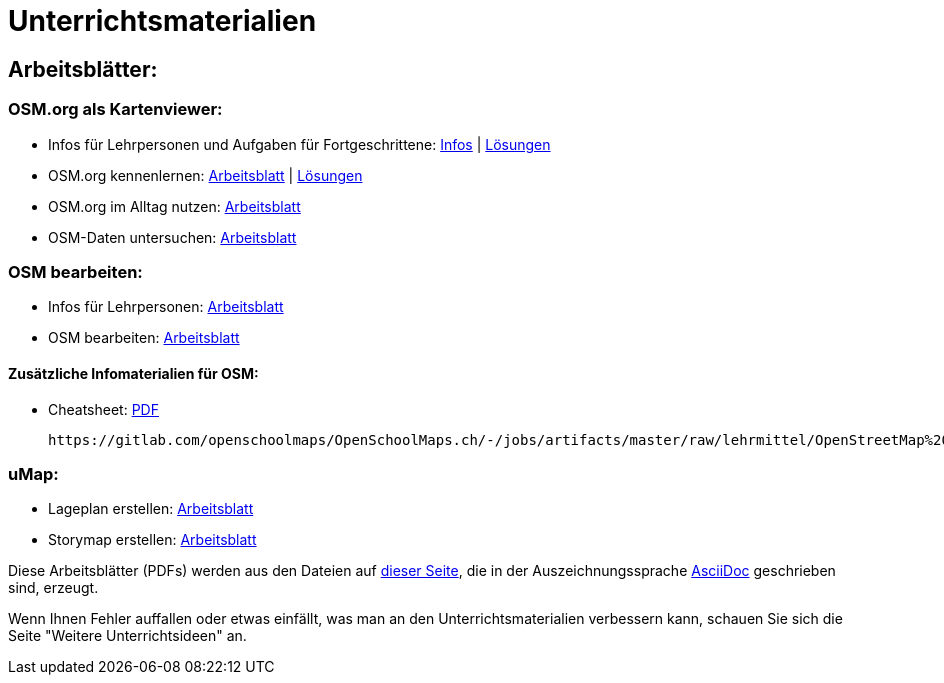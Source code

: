 = Unterrichtsmaterialien

:date: 2018-07-11
:category: OpenSchoolMaps
:tags: Arbeitsblatt-Entwurf, Anleitungs-Entwurf, PDF
:slug: erste-entwürfe

== Arbeitsblätter:

=== OSM.org als Kartenviewer:

* Infos für Lehrpersonen und Aufgaben für Fortgeschrittene: https://gitlab.com/openschoolmaps/OpenSchoolMaps.ch/-/jobs/artifacts/master/raw/lehrmittel/osm-org_als_kartenviewer/infos_fuer_lp/osm-org_als_kartenviewer_lp-infos.pdf?job=PDFs[Infos] | https://gitlab.com/openschoolmaps/OpenSchoolMaps.ch/-/jobs/artifacts/master/raw/lehrmittel/osm-org_als_kartenviewer/infos_fuer_lp/osm-org_als_kartenviewer_lp-infos_solutions.pdf?job=PDFs[Lösungen]

* OSM.org kennenlernen: https://gitlab.com/openschoolmaps/OpenSchoolMaps.ch/-/jobs/artifacts/master/raw/lehrmittel/osm-org_als_kartenviewer/arbeitsblaetter_fuer_sus/01_osm-org_kennenlernen.pdf?job=PDFs[Arbeitsblatt] | https://gitlab.com/openschoolmaps/OpenSchoolMaps.ch/-/jobs/artifacts/master/raw/lehrmittel/osm-org_als_kartenviewer/arbeitsblaetter_fuer_sus/01_osm-org_kennenlernen_solutions.pdf?job=PDFs[Lösungen]

* OSM.org im Alltag nutzen: https://gitlab.com/openschoolmaps/OpenSchoolMaps.ch/-/jobs/artifacts/master/raw/lehrmittel/osm-org_als_kartenviewer/arbeitsblaetter_fuer_sus/02_osm-org_im_alltag_nutzen.pdf?job=PDFs[Arbeitsblatt]

* OSM-Daten untersuchen: https://gitlab.com/openschoolmaps/OpenSchoolMaps.ch/-/jobs/artifacts/master/raw/lehrmittel/osm-org_als_kartenviewer/arbeitsblaetter_fuer_sus/03_osm-daten_untersuchen.pdf?job=PDFs[Arbeitsblatt]


=== OSM bearbeiten:

* Infos für Lehrpersonen: https://gitlab.com/openschoolmaps/OpenSchoolMaps.ch/-/jobs/artifacts/master/raw/lehrmittel/osm_bearbeiten/infos_fuer_lp/osm_bearbeiten_lp-infos.pdf?job=PDFs[Arbeitsblatt]

* OSM bearbeiten: https://gitlab.com/openschoolmaps/OpenSchoolMaps.ch/-/jobs/artifacts/master/raw/lehrmittel/osm_bearbeiten/arbeitsblaetter_fuer_sus/osm_bearbeiten.pdf?job=PDFs[Arbeitsblatt]

==== Zusätzliche Infomaterialien für OSM:

* Cheatsheet: https://gitlab.com/openschoolmaps/OpenSchoolMaps.ch/-/jobs/artifacts/master/raw/lehrmittel/OpenStreetMap%20Tagging%20Cheatsheet.pdf?job=PDFs[PDF]

              https://gitlab.com/openschoolmaps/OpenSchoolMaps.ch/-/jobs/artifacts/master/raw/lehrmittel/OpenStreetMap%20Tagging%20Cheatsheet.docx?job=PDFs[PDF]

=== uMap:

* Lageplan erstellen: https://gitlab.com/openschoolmaps/OpenSchoolMaps.ch/-/jobs/artifacts/master/raw/lehrmittel/umap/lageplan_erstellen.pdf?job=PDFs[Arbeitsblatt]

* Storymap erstellen: https://gitlab.com/openschoolmaps/OpenSchoolMaps.ch/-/jobs/artifacts/master/raw/lehrmittel/umap/story-map_erstellen.pdf?job=PDFs[Arbeitsblatt]

Diese Arbeitsblätter (PDFs) werden
aus den Dateien
auf https://gitlab.com/openschoolmaps/OpenSchoolMaps.ch/tree/master/lehrmittel[dieser Seite], die in der Auszeichnungssprache https://asciidoctor.org/docs/what-is-asciidoc/[AsciiDoc] geschrieben sind,
erzeugt.

Wenn Ihnen Fehler auffallen oder etwas einfällt, was man an den Unterrichtsmaterialien verbessern kann, schauen Sie sich die Seite "Weitere Unterrichtsideen" an.